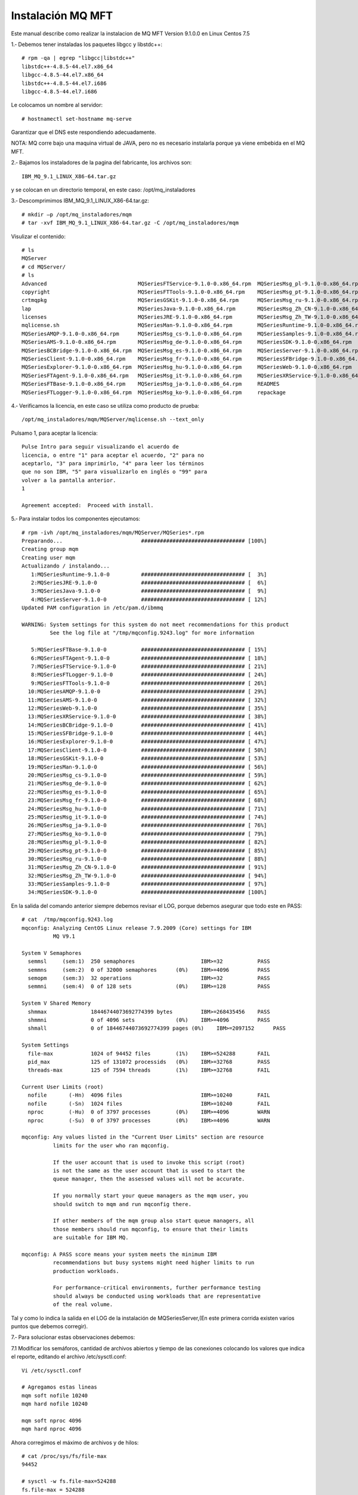 Instalación MQ MFT
===================


Este manual describe como realizar la instalacion de MQ MFT Version 9.1.0.0 en Linux Centos 7.5

1.‐ Debemos tener instaladas los paquetes libgcc y libstdc++::

	# rpm -qa | egrep "libgcc|libstdc++"
	libstdc++-4.8.5-44.el7.x86_64
	libgcc-4.8.5-44.el7.x86_64
	libstdc++-4.8.5-44.el7.i686
	libgcc-4.8.5-44.el7.i686

Le colocamos un nombre al servidor::

	# hostnamectl set-hostname mq-serve

Garantizar que el DNS este respondiendo adecuadamente.

NOTA: MQ corre bajo una maquina virtual de JAVA, pero no es necesario instalarla porque ya viene embebida en el MQ MFT.


2.‐ Bajamos los instaladores de la pagina del fabricante, los archivos son::

	IBM_MQ_9.1_LINUX_X86-64.tar.gz

 
y se colocan en un directorio temporal, en este caso: /opt/mq_instaladores

3.‐ Descomprimimos IBM_MQ_9.1_LINUX_X86-64.tar.gz::

	# mkdir –p /opt/mq_instaladores/mqm
	# tar ‐xvf IBM_MQ_9.1_LINUX_X86-64.tar.gz ‐C /opt/mq_instaladores/mqm

Visulizar el contenido::

	# ls
	MQServer
	# cd MQServer/
	# ls
	Advanced                             MQSeriesFTService-9.1.0-0.x86_64.rpm  MQSeriesMsg_pl-9.1.0-0.x86_64.rpm
	copyright                            MQSeriesFTTools-9.1.0-0.x86_64.rpm    MQSeriesMsg_pt-9.1.0-0.x86_64.rpm
	crtmqpkg                             MQSeriesGSKit-9.1.0-0.x86_64.rpm      MQSeriesMsg_ru-9.1.0-0.x86_64.rpm
	lap                                  MQSeriesJava-9.1.0-0.x86_64.rpm       MQSeriesMsg_Zh_CN-9.1.0-0.x86_64.rpm
	licenses                             MQSeriesJRE-9.1.0-0.x86_64.rpm        MQSeriesMsg_Zh_TW-9.1.0-0.x86_64.rpm
	mqlicense.sh                         MQSeriesMan-9.1.0-0.x86_64.rpm        MQSeriesRuntime-9.1.0-0.x86_64.rpm
	MQSeriesAMQP-9.1.0-0.x86_64.rpm      MQSeriesMsg_cs-9.1.0-0.x86_64.rpm     MQSeriesSamples-9.1.0-0.x86_64.rpm
	MQSeriesAMS-9.1.0-0.x86_64.rpm       MQSeriesMsg_de-9.1.0-0.x86_64.rpm     MQSeriesSDK-9.1.0-0.x86_64.rpm
	MQSeriesBCBridge-9.1.0-0.x86_64.rpm  MQSeriesMsg_es-9.1.0-0.x86_64.rpm     MQSeriesServer-9.1.0-0.x86_64.rpm
	MQSeriesClient-9.1.0-0.x86_64.rpm    MQSeriesMsg_fr-9.1.0-0.x86_64.rpm     MQSeriesSFBridge-9.1.0-0.x86_64.rpm
	MQSeriesExplorer-9.1.0-0.x86_64.rpm  MQSeriesMsg_hu-9.1.0-0.x86_64.rpm     MQSeriesWeb-9.1.0-0.x86_64.rpm
	MQSeriesFTAgent-9.1.0-0.x86_64.rpm   MQSeriesMsg_it-9.1.0-0.x86_64.rpm     MQSeriesXRService-9.1.0-0.x86_64.rpm
	MQSeriesFTBase-9.1.0-0.x86_64.rpm    MQSeriesMsg_ja-9.1.0-0.x86_64.rpm     READMES
	MQSeriesFTLogger-9.1.0-0.x86_64.rpm  MQSeriesMsg_ko-9.1.0-0.x86_64.rpm     repackage



4.‐ Verificamos la licencia, en este caso se utiliza como producto de prueba::

	/opt/mq_instaladores/mqm/MQServer/mqlicense.sh ‐‐text_only

Pulsamo 1, para aceptar la licencia::

	Pulse Intro para seguir visualizando el acuerdo de 
	licencia, o entre "1" para aceptar el acuerdo, "2" para no 
	aceptarlo, "3" para imprimirlo, "4" para leer los términos 
	que no son IBM, "5" para visualizarlo en inglés o "99" para 
	volver a la pantalla anterior.
	1

	Agreement accepted:  Proceed with install.

5.‐ Para instalar todos los componentes ejecutamos::

	# rpm -ivh /opt/mq_instaladores/mqm/MQServer/MQSeries*.rpm
	Preparando...                         ################################# [100%]
	Creating group mqm
	Creating user mqm
	Actualizando / instalando...
	   1:MQSeriesRuntime-9.1.0-0          ################################# [  3%]
	   2:MQSeriesJRE-9.1.0-0              ################################# [  6%]
	   3:MQSeriesJava-9.1.0-0             ################################# [  9%]
	   4:MQSeriesServer-9.1.0-0           ################################# [ 12%]
	Updated PAM configuration in /etc/pam.d/ibmmq

	WARNING: System settings for this system do not meet recommendations for this product 
		 See the log file at "/tmp/mqconfig.9243.log" for more information

	   5:MQSeriesFTBase-9.1.0-0           ################################# [ 15%]
	   6:MQSeriesFTAgent-9.1.0-0          ################################# [ 18%]
	   7:MQSeriesFTService-9.1.0-0        ################################# [ 21%]
	   8:MQSeriesFTLogger-9.1.0-0         ################################# [ 24%]
	   9:MQSeriesFTTools-9.1.0-0          ################################# [ 26%]
	  10:MQSeriesAMQP-9.1.0-0             ################################# [ 29%]
	  11:MQSeriesAMS-9.1.0-0              ################################# [ 32%]
	  12:MQSeriesWeb-9.1.0-0              ################################# [ 35%]
	  13:MQSeriesXRService-9.1.0-0        ################################# [ 38%]
	  14:MQSeriesBCBridge-9.1.0-0         ################################# [ 41%]
	  15:MQSeriesSFBridge-9.1.0-0         ################################# [ 44%]
	  16:MQSeriesExplorer-9.1.0-0         ################################# [ 47%]
	  17:MQSeriesClient-9.1.0-0           ################################# [ 50%]
	  18:MQSeriesGSKit-9.1.0-0            ################################# [ 53%]
	  19:MQSeriesMan-9.1.0-0              ################################# [ 56%]
	  20:MQSeriesMsg_cs-9.1.0-0           ################################# [ 59%]
	  21:MQSeriesMsg_de-9.1.0-0           ################################# [ 62%]
	  22:MQSeriesMsg_es-9.1.0-0           ################################# [ 65%]
	  23:MQSeriesMsg_fr-9.1.0-0           ################################# [ 68%]
	  24:MQSeriesMsg_hu-9.1.0-0           ################################# [ 71%]
	  25:MQSeriesMsg_it-9.1.0-0           ################################# [ 74%]
	  26:MQSeriesMsg_ja-9.1.0-0           ################################# [ 76%]
	  27:MQSeriesMsg_ko-9.1.0-0           ################################# [ 79%]
	  28:MQSeriesMsg_pl-9.1.0-0           ################################# [ 82%]
	  29:MQSeriesMsg_pt-9.1.0-0           ################################# [ 85%]
	  30:MQSeriesMsg_ru-9.1.0-0           ################################# [ 88%]
	  31:MQSeriesMsg_Zh_CN-9.1.0-0        ################################# [ 91%]
	  32:MQSeriesMsg_Zh_TW-9.1.0-0        ################################# [ 94%]
	  33:MQSeriesSamples-9.1.0-0          ################################# [ 97%]
	  34:MQSeriesSDK-9.1.0-0              ################################# [100%]


En la salida del comando anterior siempre debemos revisar el LOG, porque debemos asegurar que todo este en PASS::

	# cat  /tmp/mqconfig.9243.log
	mqconfig: Analyzing CentOS Linux release 7.9.2009 (Core) settings for IBM
		  MQ V9.1

	System V Semaphores
	  semmsl     (sem:1)  250 semaphores                     IBM>=32           PASS
	  semmns     (sem:2)  0 of 32000 semaphores      (0%)    IBM>=4096         PASS
	  semopm     (sem:3)  32 operations                      IBM>=32           PASS
	  semmni     (sem:4)  0 of 128 sets              (0%)    IBM>=128          PASS

	System V Shared Memory
	  shmmax              18446744073692774399 bytes         IBM>=268435456    PASS
	  shmmni              0 of 4096 sets             (0%)    IBM>=4096         PASS
	  shmall              0 of 18446744073692774399 pages (0%)    IBM>=2097152      PASS

	System Settings
	  file-max            1024 of 94452 files        (1%)    IBM>=524288       FAIL
	  pid_max             125 of 131072 processids   (0%)    IBM>=32768        PASS
	  threads-max         125 of 7594 threads        (1%)    IBM>=32768        FAIL

	Current User Limits (root)
	  nofile       (-Hn)  4096 files                         IBM>=10240        FAIL
	  nofile       (-Sn)  1024 files                         IBM>=10240        FAIL
	  nproc        (-Hu)  0 of 3797 processes        (0%)    IBM>=4096         WARN
	  nproc        (-Su)  0 of 3797 processes        (0%)    IBM>=4096         WARN

	mqconfig: Any values listed in the "Current User Limits" section are resource
		  limits for the user who ran mqconfig.
		  
		  If the user account that is used to invoke this script (root)
		  is not the same as the user account that is used to start the
		  queue manager, then the assessed values will not be accurate.
		  
		  If you normally start your queue managers as the mqm user, you
		  should switch to mqm and run mqconfig there.
		  
		  If other members of the mqm group also start queue managers, all
		  those members should run mqconfig, to ensure that their limits
		  are suitable for IBM MQ.

	mqconfig: A PASS score means your system meets the minimum IBM
		  recommendations but busy systems might need higher limits to run
		  production workloads.
		  
		  For performance-critical environments, further performance testing
		  should always be conducted using workloads that are representative
		  of the real volume.


Tal y como lo indica la salida en el LOG de la instalación de MQSeriesServer,(En este primera corrida existen varios puntos que debemos
corregir).


7.‐ Para solucionar estas observaciones debemos:

7.1 Modificar los semáforos, cantidad de archivos abiertos y tiempo de las conexiones colocando los valores
que indica el reporte, editando el archivo /etc/sysctl.conf::

	Vi /etc/sysctl.conf

	# Agregamos estas lineas
	mqm soft nofile 10240
	mqm hard nofile 10240

	mqm soft nproc 4096
	mqm hard nproc 4096

Ahora corregimos el máximo de archivos y de hilos::

	# cat /proc/sys/fs/file-max
	94452

	# sysctl -w fs.file-max=524288
	fs.file-max = 524288

	# cat /proc/sys/kernel/threads-max
	7594
	# sysctl -w kernel.threads-max=32768
	kernel.threads-max = 32768


7.3 Ejecutar el comando su mqm -c "/opt/mqm/bin/mqconfig" no debería salir ningún FAIL ni
WARNING::


	# su mqm -c "/opt/mqm/bin/mqconfig" 
	mqconfig: Analyzing CentOS Linux release 7.9.2009 (Core) settings for IBM
		  MQ V9.1

	System V Semaphores
	  semmsl     (sem:1)  250 semaphores                     IBM>=32           PASS
	  semmns     (sem:2)  0 of 32000 semaphores      (0%)    IBM>=4096         PASS
	  semopm     (sem:3)  32 operations                      IBM>=32           PASS
	  semmni     (sem:4)  0 of 128 sets              (0%)    IBM>=128          PASS

	System V Shared Memory
	  shmmax              18446744073692774399 bytes         IBM>=268435456    PASS
	  shmmni              0 of 4096 sets             (0%)    IBM>=4096         PASS
	  shmall              0 of 18446744073692774399 pages (0%)    IBM>=2097152      PASS

	System Settings
	  file-max            960 of 524288 files        (0%)    IBM>=524288       PASS
	  pid_max             123 of 131072 processids   (0%)    IBM>=32768        PASS
	  threads-max         123 of 32768 threads       (0%)    IBM>=32768        PASS

	Current User Limits (mqm)
	  nofile       (-Hn)  10240 files                        IBM>=10240        PASS
	  nofile       (-Sn)  10240 files                        IBM>=10240        PASS
	  nproc        (-Hu)  9 of 4096 processes        (0%)    IBM>=4096         PASS
	  nproc        (-Su)  9 of 4096 processes        (0%)    IBM>=4096         PASS

	mqconfig: Any values listed in the "Current User Limits" section are resource
		  limits for the user who ran mqconfig.
		  
		  If the user account that is used to invoke this script (mqm)
		  is not the same as the user account that is used to start the
		  queue manager, then the assessed values will not be accurate.
		  
		  If you normally start your queue managers as the mqm user, you
		  should switch to mqm and run mqconfig there.
		  
		  If other members of the mqm group also start queue managers, all
		  those members should run mqconfig, to ensure that their limits
		  are suitable for IBM MQ.

	mqconfig: A PASS score means your system meets the minimum IBM
		  recommendations but busy systems might need higher limits to run
		  production workloads.
		  
		  For performance-critical environments, further performance testing
		  should always be conducted using workloads that are representative
		  of the real volume.


8.‐ Debemos indicar que esta instalación es la instalación primaria, lo hacemos ejecutando el comando::

	# /opt/mqm/bin/setmqinst -i -p /opt/mqm/
	143 de 143 tareas se han completado con éxito.
	'Installation1' (/opt/mqm) establecido como la instalación primaria.

9.‐ Definimos en la variable PATH la ruta de los binarios de MQ en el archivo /etc/bashrc::

	# vi /etc/bashrc
	export PATH=$PATH:/opt/mqm/bin

Verificando la correcta instalación (Ejecutar este paso es opcional, al finalizar podemos eliminar los QManagers creados)
++++++++++++++++++++++++++++++++++++++++++++++++++++++++++++++++++++++++++++++++++++++++++++++++++++++++++++++++++++++++

1.‐ Local (Ambos Qmanager en el mismo Equipo)

1.1.‐ Nos cambiamos al usuario mqm y nos ubicamos al directorio MQ_INSTALLATION_PATH/bin (El instalador crea el usuario)::

	# su – mqm
	# cd /opt/mqm/bin

Nos aseguramos de crear el .profile si no existe dentro del home del usuario mqm::

	$ cp /etc/bashrc .profile
	$ source .profile

1.2.‐ Ejecutamos los comandos, para setear las variables de ambientes de mq y con el segundo comando vemos los
datos de las variables::


	$ source ./setmqenv -s

	-bash-4.2$ dspmq
	dspmq      dspmqcsv   dspmqinf   dspmqras   dspmqspl   dspmqtrn   dspmqweb   
	dspmqaut   dspmqfls   dspmqinst  dspmqrte   dspmqtrc   dspmqver   
	-bash-4.2$ dspmqver 
	Name:        IBM MQ
	Version:     9.1.0.0
	Level:       p910-L180705
	BuildType:   IKAP - (Production)
	Platform:    IBM MQ for Linux (x86-64 platform)
	Mode:        64-bit
	O/S:         Linux 3.10.0-1160.31.1.el7.x86_64
	InstName:    Installation1
	InstDesc:    
	Primary:     Yes
	InstPath:    /opt/mqm
	DataPath:    /var/mqm
	MaxCmdLevel: 910
	LicenseType: Production

1.3.‐ Creamos un Q Manager llamado QMA::

	$ crtmqm QMA
	IBM MQ queue manager created.
	Directory '/var/mqm/qmgrs/QMA' created.
	The queue manager is associated with installation 'Installation1'.
	Creating or replacing default objects for queue manager 'QMA'.
	Default objects statistics : 84 created. 0 replaced. 0 failed.
	Completing setup.
	Setup completed.

1.4.‐ Iniciamos el QMananger::

	$ strmqm QMA
	IBM MQ queue manager 'QMA' starting.
	The queue manager is associated with installation 'Installation1'.
	5 log records accessed on queue manager 'QMA' during the log replay phase.
	Log replay for queue manager 'QMA' complete.
	Transaction manager state recovered for queue manager 'QMA'.
	IBM MQ queue manager 'QMA' started using V9.1.0.0.

1.5.‐ Iniciamos la consola de comando de MQ para trabajar con el QManager recién creado, IMPORTANTE dentro de ella es que se va escribir otros comandos::

	$ runmqsc QMA
	5724-H72 (C) Copyright IBM Corp. 1994, 2018.
	Starting MQSC for queue manager QMA.

1.6.‐ Creamos una cola local de pruebas llamada QUEUE1 (Esto es dentro del CLI que dejo abierto el comando anterior, Escribimos esto:

DEFINE QLOCAL (QUEUE1)::

	DEFINE QLOCAL (QUEUE1)
	     1 : DEFINE QLOCAL (QUEUE1)
	AMQ8006I: IBM MQ queue created.

Luego escribimos end::

	end
	     2 : end
	One MQSC command read.
	No commands have a syntax error.
	All valid MQSC commands were processed.


1.7.‐ Ejecutamos el comando amqsput para colocar un mensaje de prueba en la cola anteriormente creada, este comando se encuentra en la ruta MQ_INSTALLATION_PATH/samp/bin. Coloca algún texto para el contenido del mensaje. Un enter con línea vacía indica el fin del mensaje::

	$ cd /opt/mqm/samp/bin/

	$ ./amqsput QUEUE1 QMA
	Sample AMQSPUT0 start
	target queue is QUEUE1
	Hola Mundo.

	Sample AMQSPUT0 end

1.8.‐ Ejecutamos el comando amqsget para retirar el mensaje que colocamos en la cola anteriormente::


	$ ./amqsput QUEUE1 QMA
	Sample AMQSPUT0 start
	target queue is QUEUE1
	Hola Mundo.

	Sample AMQSPUT0 end
	-bash-4.2$ ./amqsget QUEUE1 QMA
	Sample AMQSGET0 start
	message <Hola Mundo.>

	no more messages
	Sample AMQSGET0 end

2.‐ Remoto (Qmanagers en servidores Diferentes)
Para probar de forma remota necesitamos dos equipos uno que sea el Sender y otro el Receiver, en nuestro caso 

mq‐fte01 será el sender y mq‐fte‐02 será el reciver.


2.1.‐ En el receiver::

	$ crtmqm QMB
	IBM MQ queue manager created.
	Directory '/var/mqm/qmgrs/QMB' created.
	The queue manager is associated with installation 'Installation1'.
	Creating or replacing default objects for queue manager 'QMB'.
	Default objects statistics : 84 created. 0 replaced. 0 failed.
	Completing setup.
	Setup completed.


	$ strmqm QMB
	IBM MQ queue manager 'QMB' starting.
	The queue manager is associated with installation 'Installation1'.
	5 log records accessed on queue manager 'QMB' during the log replay phase.
	Log replay for queue manager 'QMB' complete.
	Transaction manager state recovered for queue manager 'QMB'.
	IBM MQ queue manager 'QMB' started using V9.1.0.0.

Ejecutar el runmqsc QMB y ir ejecutando el siguiente CLI::

	DEFINE QLOCAL (RECEIVER.Q)
	DEFINE LISTENER (LISTENER1) TRPTYPE (TCP) CONTROL (QMGR) PORT (1414)
	START LISTENER (LISTENER1)
	DEFINE CHANNEL (QMA.QMB) CHLTYPE (RCVR) TRPTYPE (TCP)
	end


	$ runmqsc QMB
	5724-H72 (C) Copyright IBM Corp. 1994, 2018.
	Starting MQSC for queue manager QMB.


	DEFINE QLOCAL (RECEIVER.Q)
	     1 : DEFINE QLOCAL (RECEIVER.Q)
	AMQ8006I: IBM MQ queue created.
	DEFINE LISTENER (LISTENER1) TRPTYPE (TCP) CONTROL (QMGR) PORT (1414)
	     2 : DEFINE LISTENER (LISTENER1) TRPTYPE (TCP) CONTROL (QMGR) PORT (1414)
	AMQ8626I: IBM MQ listener created.
	START LISTENER (LISTENER1)
	     3 : START LISTENER (LISTENER1)
	AMQ8021I: Request to start IBM MQ listener accepted.
	DEFINE CHANNEL (QMA.QMB) CHLTYPE (RCVR) TRPTYPE (TCP)
	     4 : DEFINE CHANNEL (QMA.QMB) CHLTYPE (RCVR) TRPTYPE (TCP)
	AMQ8014I: IBM MQ channel created.
	end
	     5 : end
	4 MQSC commands read.
	No commands have a syntax error.
	All valid MQSC commands were processed.

Ejecutar un netstat -natp | grep -i listen y veremos el puerto 1414 en escucha ::

	# netstat -natp | grep -i listen
	tcp        0      0 0.0.0.0:22              0.0.0.0:*               LISTEN      875/sshd            
	tcp        0      0 127.0.0.1:25            0.0.0.0:*               LISTEN      970/master          
	tcp6       0      0 :::1414                 :::*                    LISTEN      14088/runmqlsr      
	tcp6       0      0 :::22                   :::*                    LISTEN      875/sshd            
	tcp6       0      0 ::1:25                  :::*                    LISTEN      970/master  


2.2.‐ En el Sender, como estos comando ya los ejecutamos en las primeras pruebas 

$ crtmqm QMA # Nos dirá AMQ8110E: IBM MQ queue manager already exists.

$ strmqm QMA # Nos IBM MQ queue manager running::

	$ crtmqm QMA 
	AMQ8110E: IBM MQ queue manager already exists.
	
	$ strmqm QMA 
	IBM MQ queue manager running.


	DEFINE QREMOTE (LOCAL.DEF.OF.REMOTE.QUEUE) RNAME (RECEIVER.Q) RQMNAME ('QMB') XMITQ (QMB)

	DEFINE CHANNEL (QMA.QMB) CHLTYPE (SDR) CONNAME ('192.168.1.110(1414)') XMITQ (QMB) TRPTYPE (TCP)

En el comando strmqm QMA, ejecutar los siguientes CLI::

	DEFINE QLOCAL (QMB) USAGE (XMITQ)
	DEFINE QREMOTE (LOCAL.DEF.OF.REMOTE.QUEUE) RNAME (RECEIVER.Q) RQMNAME ('QMB') XMITQ (QMB)

	DEFINE CHANNEL (QMA.QMB) CHLTYPE (SDR) CONNAME ('192.168.1.110(1414)') XMITQ (QMB) TRPTYPE (TCP)
	START CHANNEL(QMA.QMB)
	end

Esta es la ejecución del comando anterior y sus salidas::

	$ strmqm QMA 
	IBM MQ queue manager running.
	-bash-4.2$ runmqsc QMA
	5724-H72 (C) Copyright IBM Corp. 1994, 2018.
	Starting MQSC for queue manager QMA.


	DEFINE QLOCAL (QMB) USAGE (XMITQ)
	     1 : DEFINE QLOCAL (QMB) USAGE (XMITQ)
	AMQ8006I: IBM MQ queue created.
		        
	DEFINE QREMOTE (LOCAL.DEF.OF.REMOTE.QUEUE) RNAME (RECEIVER.Q) RQMNAME (QMB') XMITQ (QMB)
	     3 : DEFINE QREMOTE (LOCAL.DEF.OF.REMOTE.QUEUE) RNAME (RECEIVER.Q) RQMNAME (QMB') XMITQ (QMB)
	AMQ8405I: Syntax error detected at or near end of command segment below:-
	DEFINE QREMOTE (LOCAL.DEF.OF.REMOTE.QUEUE) RNAME (RECEIVER.Q) RQMNAME (QMB'

		       
	DEFINE QREMOTE (LOCAL.DEF.OF.REMOTE.QUEUE) RNAME (RECEIVER.Q) RQMNAME ('QMB') XMITQ (QMB)
	     4 : DEFINE QREMOTE (LOCAL.DEF.OF.REMOTE.QUEUE) RNAME (RECEIVER.Q) RQMNAME ('QMB') XMITQ (QMB)
	AMQ8006I: IBM MQ queue created.
	DEFINE CHANNEL (QMA.QMB) CHLTYPE (SDR) CONNAME ('192.168.1.110(1414)') XMITQ (QMB) TRPTYPE (TCP)
	     5 : DEFINE # hostnamectl set-hostname mq-serverCHANNEL (QMA.QMB) CHLTYPE (SDR) CONNAME ('192.168.1.110(1414)') XMITQ (QMB) TRPTYPE (TCP)
	AMQ8014I: IBM MQ channel created.
	START CHANNEL(QMA.QMB)
	     6 : START CHANNEL(QMA.QMB)
	AMQ8018I: Start IBM MQ channel accepted.
	end
	     7 : end
	6 MQSC commands read.
	All valid MQSC commands were processed.


2.3.‐ Colocamos un mensaje en la cola del sender para probar, un enter para salir del CLI::

	$ ./amqsput LOCAL.DEF.OF.REMOTE.QUEUE QMA
	Sample AMQSPUT0 start
	target queue is LOCAL.DEF.OF.REMOTE.QUEUE
	Esta es la prueba

	Sample AMQSPUT0 end

2.4.‐ En el receiver leemos los mensajes, un enter para salir del CLI::

	$ ./amqsget RECEIVER.Q QMB
	Sample AMQSGET0 start
	message <Esta es la prueba>


	no more messages
	Sample AMQSGET0 end

Creación de Usuario para conexión de Agentes.
++++++++++++++++++++++++++++++++++++++++++++


Con la finalidad de que la conexión de los agentes sea transparente, se debe crear un usuario para que la autenticación se realice de forma local y no con el usuario donde se esta ejecutando el agente de transferencia de archivos, para este caso el usuario es usrmq. 

NOTA: Websphere MQ al momento de realizar la búsqueda del usuario los hace en Mayúscula, por ende debemos crear el mismo usuario tanto en mayúsculas como en minúscula.::

	# adduser -c "Usuario para la conexión de agentes FTE" usrmq
	# usermod -G mqm usrmq


	# adduser -c "Usuario para la conexión de agentes FTE" USRMQ
	# usermod -G mqm USRMQ


Creación y Configuración de Coordinator, Commander, Agente del AS400 y Agentes clientes en el servidor MQ.
+++++++++++++++++++++++++++++++++++++++++++++++++++++++++++++++++++++++++++++++++++++++++++++++++++++++++

Para la creación de las colas necesarias para el funcionamiento de MQ FTE debemos realizar lo siguiente:

1.‐ Crear el archivo /etc/src‐mqm.sh con el siguiente contenido. (Este es el contenido puede cambiar según sea el Ambiente, DEV, QA y PROD)::

	# vi /etc/src‐mqm.sh

	#!/bin/bash

	export COORDINATOR="CRC01CRD"
	export COORDINATOR_PORT="1414"
	export COMMANDER="CRC01CMM"
	export COMMANDER_PORT="1416"
	export SRVFS_CLIENT="SRVFSAGN"
	export SRVFS_CLIENT_PORT="1418"


2.‐ Agregar las siguientes líneas en el archivo /etc/bashrc para que las variables estén disponibles para cualquier usuario::

	# vi /etc/bashrc 
	source /etc/src‐mqm.sh

3.‐ Modifica la variable PATH para poder ejecutar los comandos de MQ desde cualquier punto. Esto lo hacemos agregando la siguiente línea en el archivo /etc/bashrc::

	# vi /etc/bashrc
	export PATH=$PATH:/opt/mqm/bin

4.‐ Descomprimir el archivo bin-MQ.tar en la ruta /usr/local/bin. Estos scripts los deben adecuar según sea el Ambiente DEV, QA, PROD::

	# tar -xvf bin-MQ.tar -C /

	agent_def.sh             checkLoggerStatus.sh       delete-monitors.sh            ListaQM.txt
	agents.lst               checkQmanagerStatus.sh     delete-qmanager-agent.sh      memoria.proceso.sh
	checkAgentStatus.sh      create-basic-relations.sh  display-channel.sh            mq-status.crontab
	checkAgentStatus.sh.old  create-commander.sh        display-channel-status.sh     mq-status.crontab2
	check_channel_status.sh  create-coordinator.sh      display-qmanager.sh           start-channel.sh
	checkChannelStatus.sh    create-logger.sh           free_size.sh                  start-qmanager.sh
	check_dspmq.sh           create-Qmanager.sh         generate-XML-supervisores.sh  stop-qmanager.sh
	checkEnvioArchivos.sh    create-srvfs-agent.sh      Limpiar_Cache.sh              supervisores_detenidos.sh
	checkEnviosBCVIN1.sh     create-template.sh         limpiar_file_cache.sh         tools
	checkEnviosBCVIN.sh      create-transfer.sh         limpieza_logs_FFDC.sh         TranferFiles
	checkEnviosBCVOUT.sh     daemon-watch.sh            ListaQM_2.txt


IMPORTANTE editar los scripts y configurar la variable HOST según corresponda.

Nos aseguramos que tengamos todos los env necesarios::

	$ source .profile
	
	$ env
	COMMANDER_PORT=1416
	XDG_SESSION_ID=2
	HOSTNAME=mq-server
	SRVFS_CLIENT=SRVFSAGN
	SHELL=/bin/bash
	TERM=xterm-256color
	HISTSIZE=1000
	SRVFS_CLIENT_PORT=1418
	USER=mqm
	LCOMMANDER=CRC01CMM
	COORDINATOR=CRC01CRD
	MAIL=/var/spool/mail/mqm
	PATH=/usr/local/bin:/bin:/usr/bin:/usr/local/sbin:/usr/sbin:/opt/mqm/bin
	PWD=/var/mqm
	LANG=en_US.UTF-8
	HISTCONTROL=ignoredups
	SHLVL=1
	HOME=/var/mqm
	LOGNAME=mqm
	COORDINATOR_PORT=1414
	LESSOPEN=||/usr/bin/lesspipe.sh %s
	_=/bin/env

Nos vamos a la ruta en donde están los scripts::

	$ cd /usr/local/bin/


5.‐ Para Crear el Coordinator ejecutar el script: create‐coordinator.sh::

	$ ./create-coordinator.sh 
	IBM MQ queue manager created.
	Directory '/var/mqm/qmgrs/CRC01CRD' created.
	The queue manager is associated with installation 'Installation1'.
	Creating or replacing default objects for queue manager 'CRC01CRD'.
	Default objects statistics : 84 created. 0 replaced. 0 failed.
	Completing setup.
	Setup completed.
	IBM MQ queue manager 'CRC01CRD' starting.
	The queue manager is associated with installation 'Installation1'.
	5 log records accessed on queue manager 'CRC01CRD' during the log replay phase.
	Log replay for queue manager 'CRC01CRD' complete.
	Transaction manager state recovered for queue manager 'CRC01CRD'.
	IBM MQ queue manager 'CRC01CRD' started using V9.1.0.0.
	5724-H72 (C) Copyright IBM Corp. 1994, 2018.
	Starting MQSC for queue manager CRC01CRD.


	     1 : 		DEFINE LISTENER (CRC01CRD.LST) TRPTYPE (TCP) CONTROL (QMGR) PORT (1414)
	AMQ8626I: IBM MQ listener created.
	     2 : 		START LISTENER (CRC01CRD.LST)
	AMQ8021I: Request to start IBM MQ listener accepted.
	     3 : 		DEFINE CHANNEL (SYSTEM.ADMIN.SVRCONN) CHLTYPE (SVRCONN)
	AMQ8014I: IBM MQ channel created.
	     4 : 		START CHANNEL (SYSTEM.ADMIN.SVRCONN)
	AMQ8018I: Start IBM MQ channel accepted.
	     5 : 		DEFINE QLOCAL (CRC01CRD.DQ) USAGE (NORMAL)
	AMQ8006I: IBM MQ queue created.
	     6 : 		ALTER QMGR DEADQ(CRC01CRD.DQ)
	AMQ8005I: IBM MQ queue manager changed.
	     7 : 		ALTER QMGR  CHLAUTH(DISABLED)
	AMQ8005I: IBM MQ queue manager changed.
	     8 :                 SET CHLAUTH(*)  TYPE(BLOCKUSER) USERLIST(*MQADMIN) ACTION(REMOVE)
	AMQ8877I: IBM MQ channel authentication record set.
	     9 : 		SET CHLAUTH(SYSTEM.*) TYPE(ADDRESSMAP) ADDRESS(*) USERSRC(CHANNEL) ACTION(REPLACE)
	AMQ8877I: IBM MQ channel authentication record set.
	    10 :                 SET CHLAUTH(*)  TYPE(ADDRESSMAP) ADDRESS(*)  USERSRC(CHANNEL) ACTION(ADD)
	AMQ8877I: IBM MQ channel authentication record set.
	    11 : 		ALTER AUTHINFO('SYSTEM.DEFAULT.AUTHINFO.IDPWOS') AUTHTYPE(IDPWOS) CHCKCLNT(NONE)
	AMQ8567I: IBM MQ authentication information changed.
	    12 : 		ALTER CHANNEL(SYSTEM.ADMIN.SVRCONN) CHLTYPE(SVRCONN) MCAUSER('usrmq')
	AMQ8016I: IBM MQ channel changed.
	    13 : 		ALTER CHANNEL(SYSTEM.DEF.SVRCONN) CHLTYPE(SVRCONN) MCAUSER('usrmq')
	AMQ8016I: IBM MQ channel changed.
	    14 : 		REFRESH SECURITY TYPE(CONNAUTH)
	AMQ8560I: IBM MQ security cache refreshed.
	14 MQSC commands read.
	No commands have a syntax error.
	All valid MQSC commands were processed.
	Ejejcutamos el comando para definirlo como Coordinator.
	5724-H72 Copyright IBM Corp.  2008, 2018.  ALL RIGHTS RESERVED
	BFGCM0242I: Direct the following MQSC definitions for your coordination queue manager 'CRC01CRD' to an MQSC session if you have not already done so.

	DEFINE TOPIC('SYSTEM.FTE') TOPICSTR('SYSTEM.FTE') REPLACE
	ALTER TOPIC('SYSTEM.FTE') NPMSGDLV(ALLAVAIL) PMSGDLV(ALLAVAIL)
	DEFINE QLOCAL(SYSTEM.FTE) LIKE(SYSTEM.BROKER.DEFAULT.STREAM) REPLACE
	ALTER QLOCAL(SYSTEM.FTE) DESCR('Stream for MQMFT Pub/Sub interface')
	* Altering namelist: SYSTEM.QPUBSUB.QUEUE.NAMELIST
	* Value prior to alteration:
	DISPLAY NAMELIST(SYSTEM.QPUBSUB.QUEUE.NAMELIST)
	ALTER NAMELIST(SYSTEM.QPUBSUB.QUEUE.NAMELIST) +
	 NAMES(SYSTEM.BROKER.DEFAULT.STREAM+
	 ,SYSTEM.BROKER.ADMIN.STREAM,SYSTEM.FTE)
	* Altering PSMODE.  Value prior to alteration:
	DISPLAY QMGR PSMODE
	ALTER QMGR PSMODE(ENABLED)


	BFGCM0243I: A file has been created that contains the MQSC definitions for your coordination queue manager. The file can be found here: '/var/mqm/mqft/config/CRC01CRD/CRC01CRD.mqsc'.
	Executind Commands in CRC01CRD.mqsc to create Coordinator 
	5724-H72 (C) Copyright IBM Corp. 1994, 2018.
	Starting MQSC for queue manager CRC01CRD.


     1 : DEFINE TOPIC('SYSTEM.FTE') TOPICSTR('SYSTEM.FTE') REPLACE
	AMQ8690I: IBM MQ topic created.
	     2 : ALTER TOPIC('SYSTEM.FTE') NPMSGDLV(ALLAVAIL) PMSGDLV(ALLAVAIL)
	AMQ8691I: IBM MQ topic changed.
	     3 : DEFINE QLOCAL(SYSTEM.FTE) LIKE(SYSTEM.BROKER.DEFAULT.STREAM) REPLACE
	AMQ8006I: IBM MQ queue created.
	     4 : ALTER QLOCAL(SYSTEM.FTE) DESCR('Stream for MQMFT Pub/Sub interface')
	AMQ8008I: IBM MQ queue changed.
	       : * Altering namelist: SYSTEM.QPUBSUB.QUEUE.NAMELIST
	       : * Value prior to alteration:
	     5 : DISPLAY NAMELIST(SYSTEM.QPUBSUB.QUEUE.NAMELIST)
	AMQ8550I: Display namelist details.
	   NAMELIST(SYSTEM.QPUBSUB.QUEUE.NAMELIST)
	   NAMCOUNT(2)                          
	   NAMES(SYSTEM.BROKER.DEFAULT.STREAM   
		,SYSTEM.BROKER.ADMIN.STREAM)    
	   DESCR(A list of queues for the queued Pub/Sub interface to monitor)
	   ALTDATE(2022-09-06)                     ALTTIME(17.07.08)
	     6 : ALTER NAMELIST(SYSTEM.QPUBSUB.QUEUE.NAMELIST) +
	       :  NAMES(SYSTEM.BROKER.DEFAULT.STREAM+
	       :  ,SYSTEM.BROKER.ADMIN.STREAM,SYSTEM.FTE)
	AMQ8551I: IBM MQ namelist changed.
	       : * Altering PSMODE.  Value prior to alteration:
	     7 : DISPLAY QMGR PSMODE
	AMQ8408I: Display Queue Manager details.
	   QMNAME(CRC01CRD)                        PSMODE(ENABLED)
	     8 : ALTER QMGR PSMODE(ENABLED)
	AMQ8005I: IBM MQ queue manager changed.
	8 MQSC commands read.
	No commands have a syntax error.
	All valid MQSC commands were processed.


6.‐ Para Crear el Commander ejecutar el script: create‐commander.sh::

	$ ./create-commander.sh 
	IBM MQ queue manager created.
	Directory '/var/mqm/qmgrs/CRC01CMM' created.
	The queue manager is associated with installation 'Installation1'.
	Creating or replacing default objects for queue manager 'CRC01CMM'.
	Default objects statistics : 84 created. 0 replaced. 0 failed.
	Completing setup.
	Setup completed.
	IBM MQ queue manager 'CRC01CMM' starting.
	The queue manager is associated with installation 'Installation1'.
	5 log records accessed on queue manager 'CRC01CMM' during the log replay phase.
	Log replay for queue manager 'CRC01CMM' complete.
	Transaction manager state recovered for queue manager 'CRC01CMM'.
	IBM MQ queue manager 'CRC01CMM' started using V9.1.0.0.
	5724-H72 (C) Copyright IBM Corp. 1994, 2018.
	Starting MQSC for queue manager CRC01CMM.


	     1 : 		DEFINE LISTENER (CRC01CMM.LST) TRPTYPE (TCP) CONTROL (QMGR) PORT (1416)
	AMQ8626I: IBM MQ listener created.
	     2 : 		START LISTENER (CRC01CMM.LST)
	AMQ8021I: Request to start IBM MQ listener accepted.
	     3 : 		DEFINE CHANNEL (SYSTEM.ADMIN.SVRCONN) CHLTYPE (SVRCONN)
	AMQ8014I: IBM MQ channel created.
	     4 : 		START CHANNEL (SYSTEM.ADMIN.SVRCONN)
	AMQ8018I: Start IBM MQ channel accepted.
	     5 : 		DEFINE QLOCAL (CRC01CMM.DQ) USAGE (NORMAL)
	AMQ8006I: IBM MQ queue created.
	     6 : 		ALTER QMGR DEADQ(CRC01CMM.DQ)
	AMQ8005I: IBM MQ queue manager changed.
	     7 : 		ALTER QMGR  CHLAUTH(DISABLED)
	AMQ8005I: IBM MQ queue manager changed.
	     8 :                 SET CHLAUTH(*)  TYPE(BLOCKUSER) USERLIST(*MQADMIN) ACTION(REMOVE)
	AMQ8877I: IBM MQ channel authentication record set.
	     9 :                 SET CHLAUTH(*)  TYPE(ADDRESSMAP) ADDRESS(*)  USERSRC(CHANNEL) ACTION(ADD)
	AMQ8877I: IBM MQ channel authentication record set.
	    10 : 		SET CHLAUTH(SYSTEM.*) TYPE(ADDRESSMAP) ADDRESS(*) USERSRC(CHANNEL) ACTION(REPLACE)
	AMQ8877I: IBM MQ channel authentication record set.
	    11 :                 ALTER AUTHINFO('SYSTEM.DEFAULT.AUTHINFO.IDPWOS') AUTHTYPE(IDPWOS) CHCKCLNT(NONE)
	AMQ8567I: IBM MQ authentication information changed.
	    12 : 		ALTER CHANNEL(SYSTEM.ADMIN.SVRCONN) CHLTYPE(SVRCONN) MCAUSER('usrmq')
	AMQ8016I: IBM MQ channel changed.
	    13 : 		ALTER CHANNEL(SYSTEM.DEF.SVRCONN) CHLTYPE(SVRCONN) MCAUSER('usrmq')
	AMQ8016I: IBM MQ channel changed.
	    14 :                 REFRESH SECURITY TYPE(CONNAUTH)
	AMQ8560I: IBM MQ security cache refreshed.
	14 MQSC commands read.
	No commands have a syntax error.
	All valid MQSC commands were processed.
	######################################################################
	Ejecutando Comando para crear el Commander
	5724-H72 Copyright IBM Corp.  2008, 2018.  ALL RIGHTS RESERVED
	BFGCL0245I: The file '/var/mqm/mqft/config/CRC01CRD/command.properties' has been created successfully.


7.‐ Para Crear el agente del AS400 ejecutar el script: create-srvfs-agent.sh::

	$ ./create-srvfs-agent.sh 
	IBM MQ queue manager created.
	Directory '/var/mqm/qmgrs/SRVFSAGN' created.
	The queue manager is associated with installation 'Installation1'.
	Creating or replacing default objects for queue manager 'SRVFSAGN'.
	Default objects statistics : 84 created. 0 replaced. 0 failed.
	Completing setup.
	Setup completed.
	IBM MQ queue manager 'SRVFSAGN' starting.
	The queue manager is associated with installation 'Installation1'.
	5 log records accessed on queue manager 'SRVFSAGN' during the log replay phase.
	Log replay for queue manager 'SRVFSAGN' complete.
	Transaction manager state recovered for queue manager 'SRVFSAGN'.
	IBM MQ queue manager 'SRVFSAGN' started using V9.1.0.0.
	5724-H72 (C) Copyright IBM Corp. 1994, 2018.
	Starting MQSC for queue manager SRVFSAGN.


	     1 : 		DEFINE LISTENER (SRVFSAGN.LST) TRPTYPE (TCP) CONTROL (QMGR) PORT (1418)
	AMQ8626I: IBM MQ listener created.
	     2 : 		START LISTENER (SRVFSAGN.LST)
	AMQ8021I: Request to start IBM MQ listener accepted.
	     3 : 		DEFINE CHANNEL (SYSTEM.ADMIN.SVRCONN) CHLTYPE (SVRCONN)
	AMQ8014I: IBM MQ channel created.
	     4 : 		START CHANNEL (SYSTEM.ADMIN.SVRCONN)
	AMQ8018I: Start IBM MQ channel accepted.
	     5 : 		DEFINE QLOCAL (SRVFSAGN.DQ) USAGE (NORMAL)
	AMQ8006I: IBM MQ queue created.
	     6 : 		ALTER QMGR DEADQ(SRVFSAGN.DQ)
	AMQ8005I: IBM MQ queue manager changed.
	     7 : 		ALTER QMGR  CHLAUTH(DISABLED)
	AMQ8005I: IBM MQ queue manager changed.
	     8 : 		SET CHLAUTH(*)  TYPE(BLOCKUSER) USERLIST(*MQADMIN) ACTION(REMOVE)
	AMQ8877I: IBM MQ channel authentication record set.
	     9 : 		SET CHLAUTH(SYSTEM.*) TYPE(ADDRESSMAP) ADDRESS(*) USERSRC(CHANNEL) ACTION(REPLACE)
	AMQ8877I: IBM MQ channel authentication record set.
	    10 : 		SET CHLAUTH(*)  TYPE(ADDRESSMAP) ADDRESS(*)  USERSRC(CHANNEL) ACTION(ADD)
	AMQ8877I: IBM MQ channel authentication record set.
	    11 :                 ALTER AUTHINFO('SYSTEM.DEFAULT.AUTHINFO.IDPWOS') AUTHTYPE(IDPWOS) CHCKCLNT(NONE)
	AMQ8567I: IBM MQ authentication information changed.
	    12 : 		ALTER CHANNEL(SYSTEM.ADMIN.SVRCONN) CHLTYPE(SVRCONN) MCAUSER('usrmq')
	AMQ8016I: IBM MQ channel changed.
	    13 : 		ALTER CHANNEL(SYSTEM.DEF.SVRCONN) CHLTYPE(SVRCONN) MCAUSER('usrmq')
	AMQ8016I: IBM MQ channel changed.
	    14 :                 REFRESH SECURITY TYPE(CONNAUTH)
	AMQ8560I: IBM MQ security cache refreshed.
	       : 		
	14 MQSC commands read.
	No commands have a syntax error.
	All valid MQSC commands were processed.
	Creando QLOCAL: SYSTEM.FTE.COMMAND.SRVFSAGN.AG
	5724-H72 (C) Copyright IBM Corp. 1994, 2018.
	Starting MQSC for queue manager SRVFSAGN.


	     1 : DEFINE QLOCAL(SYSTEM.FTE.COMMAND.SRVFSAGN.AG) DEFPRTY(0) DEFSOPT(SHARED) GET(ENABLED) MAXDEPTH(5000) 	MAXMSGL(4194304) MSGDLVSQ(PRIORITY) PUT(ENABLED) RETINTVL(999999999) SHARE NOTRIGGER USAGE(NORMAL) REPLACE 
	AMQ8006I: IBM MQ queue created.
	One MQSC command read.
	No commands have a syntax error.
	All valid MQSC commands were processed.
	Creando QLOCAL: SYSTEM.FTE.DATA.SRVFSAGN.AG
	5724-H72 (C) Copyright IBM Corp. 1994, 2018.
	Starting MQSC for queue manager SRVFSAGN.


	     1 : DEFINE QLOCAL(SYSTEM.FTE.DATA.SRVFSAGN.AG) DEFPRTY(0) DEFSOPT(SHARED) GET(ENABLED) MAXDEPTH(5000) 	MAXMSGL(4194304) MSGDLVSQ(PRIORITY) PUT(ENABLED) RETINTVL(999999999) SHARE NOTRIGGER USAGE(NORMAL) REPLACE 
	AMQ8006I: IBM MQ queue created.
	One MQSC command read.
	No commands have a syntax error.
	All valid MQSC commands were processed.
	Creando QLOCAL: SYSTEM.FTE.REPLY.SRVFSAGN.AG
	5724-H72 (C) Copyright IBM Corp. 1994, 2018.
	Starting MQSC for queue manager SRVFSAGN.


	     1 : DEFINE QLOCAL(SYSTEM.FTE.REPLY.SRVFSAGN.AG) DEFPRTY(0) DEFSOPT(SHARED) GET(ENABLED) MAXDEPTH(5000) 	MAXMSGL(4194304) MSGDLVSQ(PRIORITY) PUT(ENABLED) RETINTVL(999999999) SHARE NOTRIGGER USAGE(NORMAL) REPLACE 
	AMQ8006I: IBM MQ queue created.
	One MQSC command read.
	No commands have a syntax error.
	All valid MQSC commands were processed.
	Creando QLOCAL: SYSTEM.FTE.STATE.SRVFSAGN.AG
	5724-H72 (C) Copyright IBM Corp. 1994, 2018.
	Starting MQSC for queue manager SRVFSAGN.


	     1 : DEFINE QLOCAL(SYSTEM.FTE.STATE.SRVFSAGN.AG) DEFPRTY(0) DEFSOPT(SHARED) GET(ENABLED) MAXDEPTH(5000) 	MAXMSGL(4194304) MSGDLVSQ(PRIORITY) PUT(ENABLED) RETINTVL(999999999) SHARE NOTRIGGER USAGE(NORMAL) REPLACE 
	AMQ8006I: IBM MQ queue created.
	One MQSC command read.
	No commands have a syntax error.
	All valid MQSC commands were processed.
	Creando QLOCAL: SYSTEM.FTE.EVENT.SRVFSAGN.AG
	5724-H72 (C) Copyright IBM Corp. 1994, 2018.
	Starting MQSC for queue manager SRVFSAGN.


	     1 : DEFINE QLOCAL(SYSTEM.FTE.EVENT.SRVFSAGN.AG) DEFPRTY(0) DEFSOPT(SHARED) GET(ENABLED) MAXDEPTH(5000) 	MAXMSGL(4194304) MSGDLVSQ(PRIORITY) PUT(ENABLED) RETINTVL(999999999) SHARE NOTRIGGER USAGE(NORMAL) REPLACE 
	AMQ8006I: IBM MQ queue created.
	One MQSC command read.
	No commands have a syntax error.
	All valid MQSC commands were processed.
	Creando QLOCAL: SYSTEM.FTE.AUTHAGT1.SRVFSAGN.AG
	5724-H72 (C) Copyright IBM Corp. 1994, 2018.
	Starting MQSC for queue manager SRVFSAGN.


	     1 : DEFINE QLOCAL(SYSTEM.FTE.AUTHAGT1.SRVFSAGN.AG) DEFPRTY(0) DEFSOPT(SHARED) GET(ENABLED) MAXDEPTH(5000) 	MAXMSGL(4194304) MSGDLVSQ(PRIORITY) PUT(ENABLED) RETINTVL(999999999) SHARE NOTRIGGER USAGE(NORMAL) REPLACE 
	AMQ8006I: IBM MQ queue created.
	One MQSC command read.
	No commands have a syntax error.
	All valid MQSC commands were processed.
	Creando QLOCAL: SYSTEM.FTE.AUTHTRN1.SRVFSAGN.AG
	5724-H72 (C) Copyright IBM Corp. 1994, 2018.
	Starting MQSC for queue manager SRVFSAGN.


	     1 : DEFINE QLOCAL(SYSTEM.FTE.AUTHTRN1.SRVFSAGN.AG) DEFPRTY(0) DEFSOPT(SHARED) GET(ENABLED) MAXDEPTH(5000) 	MAXMSGL(4194304) MSGDLVSQ(PRIORITY) PUT(ENABLED) RETINTVL(999999999) SHARE NOTRIGGER USAGE(NORMAL) REPLACE 
	AMQ8006I: IBM MQ queue created.
	One MQSC command read.
	No commands have a syntax error.
	All valid MQSC commands were processed.
	Creando QLOCAL: SYSTEM.FTE.AUTHOPS1.SRVFSAGN.AG
	5724-H72 (C) Copyright IBM Corp. 1994, 2018.
	Starting MQSC for queue manager SRVFSAGN.


	     1 : DEFINE QLOCAL(SYSTEM.FTE.AUTHOPS1.SRVFSAGN.AG) DEFPRTY(0) DEFSOPT(SHARED) GET(ENABLED) MAXDEPTH(5000) 	MAXMSGL(4194304) MSGDLVSQ(PRIORITY) PUT(ENABLED) RETINTVL(999999999) SHARE NOTRIGGER USAGE(NORMAL) REPLACE 
	AMQ8006I: IBM MQ queue created.
	One MQSC command read.
	No commands have a syntax error.
	All valid MQSC commands were processed.
	Creando QLOCAL: SYSTEM.FTE.AUTHSCH1.SRVFSAGN.AG
	5724-H72 (C) Copyright IBM Corp. 1994, 2018.
	Starting MQSC for queue manager SRVFSAGN.


	     1 : DEFINE QLOCAL(SYSTEM.FTE.AUTHSCH1.SRVFSAGN.AG) DEFPRTY(0) DEFSOPT(SHARED) GET(ENABLED) MAXDEPTH(5000) 	MAXMSGL(4194304) MSGDLVSQ(PRIORITY) PUT(ENABLED) RETINTVL(999999999) SHARE NOTRIGGER USAGE(NORMAL) REPLACE 
	AMQ8006I: IBM MQ queue created.
	One MQSC command read.
	No commands have a syntax error.
	All valid MQSC commands were processed.
	Creando QLOCAL: SYSTEM.FTE.AUTHMON1.SRVFSAGN.AG
	5724-H72 (C) Copyright IBM Corp. 1994, 2018.
	Starting MQSC for queue manager SRVFSAGN.


	     1 : DEFINE QLOCAL(SYSTEM.FTE.AUTHMON1.SRVFSAGN.AG) DEFPRTY(0) DEFSOPT(SHARED) GET(ENABLED) MAXDEPTH(5000) 	MAXMSGL(4194304) MSGDLVSQ(PRIORITY) PUT(ENABLED) RETINTVL(999999999) SHARE NOTRIGGER USAGE(NORMAL) REPLACE 
	AMQ8006I: IBM MQ queue created.
	One MQSC command read.
	No commands have a syntax error.
	All valid MQSC commands were processed.
	Creando QLOCAL: SYSTEM.FTE.AUTHADM1.SRVFSAGN.AG
	5724-H72 (C) Copyright IBM Corp. 1994, 2018.
	Starting MQSC for queue manager SRVFSAGN.


	     1 : DEFINE QLOCAL(SYSTEM.FTE.AUTHADM1.SRVFSAGN.AG) DEFPRTY(0) DEFSOPT(SHARED) GET(ENABLED) MAXDEPTH(5000) 	MAXMSGL(4194304) MSGDLVSQ(PRIORITY) PUT(ENABLED) RETINTVL(999999999) SHARE NOTRIGGER USAGE(NORMAL) REPLACE 
	AMQ8006I: IBM MQ queue created.
	One MQSC command read.
	No commands have a syntax error.
	All valid MQSC commands were processed.




8.‐ Una vez creados el Qmanager de los agentes básicos, debemos crear las relaciones entre ellos (colas, canales y
listeners), para esto ejecutamos el script: create‐basic‐relations.sh::

	$ ./create-basic-relations.sh 



	Creating Channels for SRVFSAGN
	5724-H72 (C) Copyright IBM Corp. 1994, 2018.
	Starting MQSC for queue manager SRVFSAGN.


	     1 : 	DEFINE CHANNEL (SRVFSAGN.A.CRC01CRD) CHLTYPE (SDR) DISCINT(0) CONNAME ('mq-server(1414)') XMITQ (CRC01CRD)
	AMQ8014I: IBM MQ channel created.
	     2 : 	DEFINE QLOCAL (CRC01CRD) USAGE (XMITQ)
	AMQ8006I: IBM MQ queue created.
	       : 
	     3 : 	DEFINE CHANNEL (CRC01CRD.A.SRVFSAGN) CHLTYPE (RCVR)
	AMQ8014I: IBM MQ channel created.
	       : 
	     4 : 	DEFINE CHANNEL (SRVFSAGN.A.CRC01CMM) CHLTYPE (SDR) DISCINT(0) CONNAME ('mq-server(1416)') XMITQ (CRC01CMM)
	AMQ8014I: IBM MQ channel created.
	     5 : 	DEFINE QLOCAL (CRC01CMM) USAGE (XMITQ)
	AMQ8006I: IBM MQ queue created.
	       : 	
	     6 : 	DEFINE CHANNEL (CRC01CMM.A.SRVFSAGN) CHLTYPE (RCVR)
	AMQ8014I: IBM MQ channel created.
	     7 : 	END
	6 MQSC commands read.
	No commands have a syntax error.
	All valid MQSC commands were processed.



	Creating Channels for CRC01CRD
	5724-H72 (C) Copyright IBM Corp. 1994, 2018.
	Starting MQSC for queue manager CRC01CRD.


	     1 : 	DEFINE CHANNEL (CRC01CRD.A.SRVFSAGN) CHLTYPE (SDR) DISCINT(0) CONNAME ('mq-server(1418)') XMITQ (SRVFSAGN)
	AMQ8014I: IBM MQ channel created.
	     2 : 	DEFINE QLOCAL (SRVFSAGN) USAGE (XMITQ)
	AMQ8006I: IBM MQ queue created.
	       : 
	     3 : 	DEFINE CHANNEL (SRVFSAGN.A.CRC01CRD) CHLTYPE (RCVR)
	AMQ8014I: IBM MQ channel created.
	       : 
	     4 : 	DEFINE CHANNEL (CRC01CRD.A.CRC01CMM) CHLTYPE (SDR) DISCINT(0) CONNAME ('mq-server(1416)') XMITQ (CRC01CMM)
	AMQ8014I: IBM MQ channel created.
	     5 : 	DEFINE QLOCAL (CRC01CMM) USAGE (XMITQ)
	AMQ8006I: IBM MQ queue created.
	       : 
	     6 : 	DEFINE CHANNEL (CRC01CMM.A.CRC01CRD) CHLTYPE (RCVR)
	AMQ8014I: IBM MQ channel created.
	     7 : 	END
	6 MQSC commands read.
	No commands have a syntax error.
	All valid MQSC commands were processed.



	Creating Channels for CRC01CMM
	5724-H72 (C) Copyright IBM Corp. 1994, 2018.
	Starting MQSC for queue manager CRC01CMM.


	     1 : 	DEFINE CHANNEL (CRC01CMM.A.SRVFSAGN) CHLTYPE (SDR) DISCINT(0) CONNAME ('mq-server(1418)') XMITQ (SRVFSAGN)
	AMQ8014I: IBM MQ channel created.
	     2 : 	DEFINE QLOCAL (SRVFSAGN) USAGE (XMITQ)
	AMQ8006I: IBM MQ queue created.
	       : 
	     3 : 	DEFINE CHANNEL (SRVFSAGN.A.CRC01CMM) CHLTYPE (RCVR)
	AMQ8014I: IBM MQ channel created.
	       : 
	     4 : 	DEFINE CHANNEL (CRC01CMM.A.CRC01CRD) CHLTYPE (SDR) DISCINT(0) CONNAME ('mq-server(1414))') XMITQ (CRC01CRD)
	AMQ8014I: IBM MQ channel created.
	     5 : 	DEFINE QLOCAL (CRC01CRD) USAGE (XMITQ)
	AMQ8006I: IBM MQ queue created.
	       : 
	     6 : 	DEFINE CHANNEL (CRC01CRD.A.CRC01CMM) CHLTYPE (RCVR)
	AMQ8014I: IBM MQ channel created.
	     7 : 	END
	6 MQSC commands read.
	No commands have a syntax error.
	All valid MQSC commands were processed.

	Stating Channels CRC01CMM
	5724-H72 (C) Copyright IBM Corp. 1994, 2018.
	Starting MQSC for queue manager CRC01CMM.


	     1 : 	START CHANNEL (CRC01CMM.A.SRVFSAGN)
	AMQ8018I: Start IBM MQ channel accepted.
	     2 : 	START CHANNEL (CRC01CMM.A.CRC01CRD)
	AMQ8018I: Start IBM MQ channel accepted.
	2 MQSC commands read.
	No commands have a syntax error.
	All valid MQSC commands were processed.
	Stating Channels CRC01CRD
	5724-H72 (C) Copyright IBM Corp. 1994, 2018.
	Starting MQSC for queue manager CRC01CMM.


	     1 : 	START CHANNEL (CRC01CRD.A.SRVFSAGN)
	AMQ8227E: Channel CRC01CRD.A.SRVFSAGN not found.
	     2 : 	START CHANNEL (CRC01CRD.A.CRC01CMM)
	AMQ8018I: Start IBM MQ channel accepted.
	       : 
	2 MQSC commands read.
	No commands have a syntax error.
	One valid MQSC command could not be processed.
	Stating Channels SRVFSAGN
	5724-H72 (C) Copyright IBM Corp. 1994, 2018.
	Starting MQSC for queue manager CRC01CMM.


	     1 : 	START CHANNEL (SRVFSAGN.A.CRC01CRD)
	AMQ8227E: Channel SRVFSAGN.A.CRC01CRD not found.
	     2 : 	START CHANNEL (SRVFSAGN.A.CRC01CMM)
	AMQ8018I: Start IBM MQ channel accepted.
	       : 
	2 MQSC commands read.
	No commands have a syntax error.
	One valid MQSC command could not be processed.


	END....END..!!!!!!!!!!!!!!

Consultamos para ver como vamos::

	$ dspmq
	QMNAME(QMA)                                               STATUS(Ended unexpectedly)
	QMNAME(QMB)                                               STATUS(Ended unexpectedly)
	QMNAME(CRC01CRD)                                          STATUS(Running)
	QMNAME(CRC01CMM)                                          STATUS(Running)
	QMNAME(SRVFSAGN)                                          STATUS(Running)



9.‐ para crear los agentes debemos listarlos en el archivo agents.lst, el mismo debe contener nombre del qmanager
agente, Descripción (sin espacios en blanco) y el número del puerto. Se muestra un ejemplo::

	$ cat agents.lst 
	##Este es la lista de agentes para MQ FTE
	# Si este archivo no existe los camando de creación no se ejecutan.
	# El formato debe ser XXX:YYY:ZZZ, donde:
	# WWW = Nombre del Agente
	# XXX = Descripción (El nombre no debe contener espacios en blanco)
	# YYY = Puerto
	# ZZZ = Nombre del Agente
	#
	# WWW:XXX:YYY:ZZZ
	#
	#BNSCNTAGN:BANESCO_NAIGUATA:8104:BNSCNTAGN.AG
	#PLTCNTAGN:PLATCO_NAIGUATA:8204:PLTCNTAGN.AG
	#MERNTAGN:MERCANTIL_NAIGUATA:8304:MERNTAGN.AG
	#PROVNTAGN:PROVINCIAL_NAIGUATA:8404:PROVNTAGN.AG
	#BNCNTAGN:BNC_NAIGUATA:8504:BNCNTAGN.AG
	#TREDNTAGN:TRANRED_NAIGUATA:8604:TREDNTAGN.AG
	#BDVNTAGN:BDV_NAIGUATA:8704:BDVNTAGN.AG
	#BCRBNTAGN:BANCARIBE_NAIGUATA:8804:BCRBNTAGN.AG
	#BODNTAGN:BOD_NAIGUATA:8904:BODNTAGN.AG
	#BTESNTAGN:BANCO_TESORO_NAIGUATA:9004:BTESNTAGN.AG
	#BEXTNTAGN:BANCO_EXTERIOR:9104:BTESNTAGN.AG
	#BDSNTAGN:BANCO_DEL_SUR_NAIGUATA:9204:BDSNTAGN.AG
	#BVDCNTAGN:BANCO_VENEZOLANO_CREDITO_NAIGUATA:9304:BVDCNTAGN.AG
	#CTBKNTAGN:CITIBANK_NAIGUATA:9404:CTBKNTAGN.AG
	##BSFTNTAGN:BANCO_SOFITASA_NAIGUATA:9504:BSFTNTAGN.AG
	#BAVNTAGN:BANCO_AGRICOLA_NAIGUATA:9604:BAVNTAGN.AG
	#BBPNTAGN:BANCO_BICENTENARIO:9704:BBPNTAGN.AG
	#BANFNTAGN:BANCO_BANFANB:9804:BANFNTAGN.AG
	#CBKNTAGN:CBK_NAIGUATA:2420:CBKNTAGN.AG
	#APPFS01NTAGN:W12APPFS01_NAI:2422:APPFS01NTAGN.AG
	#FSNG01AGN:W12APPFS01_NAI:2424:FSNG01AGN.AG
	BNC2NTAGN:BNC2_NAIGUATA:9904:BNC2NTAGN.AG

10.‐ Una vez organizada la información en el archivo agents.lst, debemos ejecutar el script create-Qmanager.sh, este se encarga de crear toda las definición del qmanager y las relaciones con el coordinator, commander y el qmanager del agente del as400, una vez finalizado esta actividad, hace un llamado al script agent_def.sh para realizar toda la configuración referente a las colas que se necesitan para la transferencia de archivo::

	$ ./create-Qmanager.sh 
	IBM MQ queue manager created.
	Directory '/var/mqm/qmgrs/BNC2NTAGN' created.
	The queue manager is associated with installation 'Installation1'.
	Creating or replacing default objects for queue manager 'BNC2NTAGN'.
	Default objects statistics : 84 created. 0 replaced. 0 failed.
	Completing setup.
	Setup completed.
	IBM MQ queue manager 'BNC2NTAGN' starting.
	The queue manager is associated with installation 'Installation1'.
	5 log records accessed on queue manager 'BNC2NTAGN' during the log replay phase.
	Log replay for queue manager 'BNC2NTAGN' complete.
	Transaction manager state recovered for queue manager 'BNC2NTAGN'.
	IBM MQ queue manager 'BNC2NTAGN' started using V9.1.0.0.
	5724-H72 (C) Copyright IBM Corp. 1994, 2018.
	Starting MQSC for queue manager BNC2NTAGN.


	     1 : 			DEFINE LISTENER (BNC2NTAGN.LST) TRPTYPE (TCP) CONTROL (QMGR) PORT (9904)
	AMQ8626I: IBM MQ listener created.
	     2 : 			START LISTENER (BNC2NTAGN.LST)
	AMQ8021I: Request to start IBM MQ listener accepted.
	     3 : 			DEFINE CHANNEL (SYSTEM.ADMIN.SVRCONN) CHLTYPE (SVRCONN)
	AMQ8014I: IBM MQ channel created.
	     4 : 			START CHANNEL (SYSTEM.ADMIN.SVRCONN)
	AMQ8018I: Start IBM MQ channel accepted.
	     5 : 			DEFINE QLOCAL (BNC2NTAGN.DQ) USAGE (NORMAL)
	AMQ8006I: IBM MQ queue created.
	     6 : 			ALTER QMGR DEADQ(BNC2NTAGN.DQ)
	AMQ8005I: IBM MQ queue manager changed.
	     7 : 			ALTER QMGR  CHLAUTH(DISABLED)
	AMQ8005I: IBM MQ queue manager changed.
	     8 : 	                SET CHLAUTH(*)  TYPE(BLOCKUSER) USERLIST(*MQADMIN) ACTION(REMOVE)
	AMQ8877I: IBM MQ channel authentication record set.
	     9 :         	        SET CHLAUTH(*)  TYPE(ADDRESSMAP) ADDRESS(*)  USERSRC(CHANNEL) ACTION(ADD)
	AMQ8877I: IBM MQ channel authentication record set.
	    10 : 			SET CHLAUTH(SYSTEM.*) TYPE(ADDRESSMAP) ADDRESS(*) USERSRC(CHANNEL) ACTION(REPLACE)
	AMQ8877I: IBM MQ channel authentication record set.
	    11 : 	                ALTER AUTHINFO('SYSTEM.DEFAULT.AUTHINFO.IDPWOS') AUTHTYPE(IDPWOS) CHCKCLNT(NONE)
	AMQ8567I: IBM MQ authentication information changed.
	    12 : 			ALTER CHANNEL(SYSTEM.ADMIN.SVRCONN) CHLTYPE(SVRCONN) MCAUSER('usrmq')
	AMQ8016I: IBM MQ channel changed.
	    13 : 			ALTER CHANNEL(SYSTEM.DEF.SVRCONN) CHLTYPE(SVRCONN) MCAUSER('usrmq')
	AMQ8016I: IBM MQ channel changed.
	    14 :         	        REFRESH SECURITY TYPE(CONNAUTH)
	AMQ8560I: IBM MQ security cache refreshed.
	       : 
	       : 
	       : 
	    15 : 			DEFINE CHANNEL (BNC2NTAGN.A.CRC01CRD) CHLTYPE (SDR) DISCINT(0) CONNAME ('mq-server(1414)') XMITQ (CRC01CRD)
	AMQ8014I: IBM MQ channel created.
	    16 : 			DEFINE CHANNEL (CRC01CRD.A.BNC2NTAGN) CHLTYPE (RCVR)
	AMQ8014I: IBM MQ channel created.
	    17 : 			DEFINE QLOCAL (CRC01CRD) USAGE (XMITQ)
	AMQ8006I: IBM MQ queue created.
	       : 
	    18 : 			DEFINE CHANNEL (BNC2NTAGN.A.CRC01CMM) CHLTYPE (SDR) DISCINT(0) CONNAME ('mq-server(1416)') XMITQ (CRC01CMM)
	AMQ8014I: IBM MQ channel created.
	    19 : 			DEFINE CHANNEL (CRC01CMM.A.BNC2NTAGN) CHLTYPE (RCVR)
	AMQ8014I: IBM MQ channel created.
	    20 : 			DEFINE QLOCAL (CRC01CMM) USAGE (XMITQ)
	AMQ8006I: IBM MQ queue created.
	       : 
	    21 : 			DEFINE CHANNEL (BNC2NTAGN.A.SRVFSAGN) CHLTYPE (SDR) DISCINT(0) CONNAME ('mq-server(1418)') XMITQ (SRVFSAGN)
	AMQ8014I: IBM MQ channel created.
	    22 : 			DEFINE CHANNEL (SRVFSAGN.A.BNC2NTAGN) CHLTYPE (RCVR)
	AMQ8014I: IBM MQ channel created.
	    23 : 			DEFINE QLOCAL (SRVFSAGN) USAGE (XMITQ)
	AMQ8006I: IBM MQ queue created.
	    24 : 			END
	23 MQSC commands read.
	No commands have a syntax error.
	All valid MQSC commands were processed.




	Definir qmanager en el coordinator
	Creando definiciones en el COORDINATOR (CRC01CRD) para el agente BNC2NTAGN
	5724-H72 (C) Copyright IBM Corp. 1994, 2018.
	Starting MQSC for queue manager CRC01CRD.


	     1 : 		DEFINE CHANNEL (CRC01CRD.A.BNC2NTAGN) CHLTYPE (SDR) DISCINT(0) CONNAME ('mq-server(9904)') XMITQ (BNC2NTAGN)
	AMQ8014I: IBM MQ channel created.
	     2 : 		DEFINE QLOCAL (BNC2NTAGN) USAGE (XMITQ)
	AMQ8006I: IBM MQ queue created.
	     3 : 		DEFINE CHANNEL (BNC2NTAGN.A.CRC01CRD) CHLTYPE (RCVR)
	AMQ8014I: IBM MQ channel created.
	     4 : 		END
	3 MQSC commands read.
	No commands have a syntax error.
	All valid MQSC commands were processed.




	Definir qmanager en el commander
	Creando definiciones en el COMMANDER (CRC01CMM) para el agente BNC2NTAGN
	5724-H72 (C) Copyright IBM Corp. 1994, 2018.
	Starting MQSC for queue manager CRC01CMM.


	     1 : 		DEFINE CHANNEL (CRC01CMM.A.BNC2NTAGN) CHLTYPE (SDR) DISCINT(0) CONNAME ('mq-server(9904)') XMITQ (BNC2NTAGN)
	AMQ8014I: IBM MQ channel created.
	     2 : 		DEFINE QLOCAL (BNC2NTAGN) USAGE (XMITQ)
	AMQ8006I: IBM MQ queue created.
	     3 : 		DEFINE CHANNEL (BNC2NTAGN.A.CRC01CMM) CHLTYPE (RCVR)
	AMQ8014I: IBM MQ channel created.
	     4 : 		END
	3 MQSC commands read.
	No commands have a syntax error.
	All valid MQSC commands were processed.




	Creando definiciones en el SRVFS (SRVFSAGN) para el agente BNC2NTAGN
	5724-H72 (C) Copyright IBM Corp. 1994, 2018.
	Starting MQSC for queue manager SRVFSAGN.


	     1 : 		DEFINE CHANNEL (SRVFSAGN.A.BNC2NTAGN) CHLTYPE (SDR) DISCINT(0) CONNAME ('mq-server(9904)') XMITQ (BNC2NTAGN)
	AMQ8014I: IBM MQ channel created.
	     2 : 		DEFINE QLOCAL (BNC2NTAGN) USAGE (XMITQ)
	AMQ8006I: IBM MQ queue created.
	     3 : 		DEFINE CHANNEL (BNC2NTAGN.A.SRVFSAGN) CHLTYPE (RCVR)
	AMQ8014I: IBM MQ channel created.
	     4 : 		END
	3 MQSC commands read.
	No commands have a syntax error.
	All valid MQSC commands were processed.
	########################################################################################
	#Llamando a la deficion para las colas de FTE                                          #
	########################################################################################
	Creando QLOCAL: SYSTEM.FTE.COMMAND.BNC2NTAGN.AG
	5724-H72 (C) Copyright IBM Corp. 1994, 2018.
	Starting MQSC for queue manager BNC2NTAGN.


	     1 : DEFINE QLOCAL(SYSTEM.FTE.COMMAND.BNC2NTAGN.AG) DEFPRTY(0) DEFSOPT(SHARED) GET(ENABLED) MAXDEPTH(5000) 	MAXMSGL(4194304) MSGDLVSQ(PRIORITY) PUT(ENABLED) RETINTVL(999999999) SHARE NOTRIGGER USAGE(NORMAL) REPLACE 
	AMQ8006I: IBM MQ queue created.
	One MQSC command read.
	No commands have a syntax error.
	All valid MQSC commands were processed.
	Creando QLOCAL: SYSTEM.FTE.DATA.BNC2NTAGN.AG
	5724-H72 (C) Copyright IBM Corp. 1994, 2018.
	Starting MQSC for queue manager BNC2NTAGN.


	     1 : DEFINE QLOCAL(SYSTEM.FTE.DATA.BNC2NTAGN.AG) DEFPRTY(0) DEFSOPT(SHARED) GET(ENABLED) MAXDEPTH(5000) 	MAXMSGL(4194304) MSGDLVSQ(PRIORITY) PUT(ENABLED) RETINTVL(999999999) SHARE NOTRIGGER USAGE(NORMAL) REPLACE 
	AMQ8006I: IBM MQ queue created.
	One MQSC command read.
	No commands have a syntax error.
	All valid MQSC commands were processed.
	Creando QLOCAL: SYSTEM.FTE.REPLY.BNC2NTAGN.AG
	5724-H72 (C) Copyright IBM Corp. 1994, 2018.
	Starting MQSC for queue manager BNC2NTAGN.


	     1 : DEFINE QLOCAL(SYSTEM.FTE.REPLY.BNC2NTAGN.AG) DEFPRTY(0) DEFSOPT(SHARED) GET(ENABLED) MAXDEPTH(5000) 	MAXMSGL(4194304) MSGDLVSQ(PRIORITY) PUT(ENABLED) RETINTVL(999999999) SHARE NOTRIGGER USAGE(NORMAL) REPLACE 
	AMQ8006I: IBM MQ queue created.
	One MQSC command read.
	No commands have a syntax error.
	All valid MQSC commands were processed.
	Creando QLOCAL: SYSTEM.FTE.STATE.BNC2NTAGN.AG
	5724-H72 (C) Copyright IBM Corp. 1994, 2018.
	Starting MQSC for queue manager BNC2NTAGN.


	     1 : DEFINE QLOCAL(SYSTEM.FTE.STATE.BNC2NTAGN.AG) DEFPRTY(0) DEFSOPT(SHARED) GET(ENABLED) MAXDEPTH(5000) 	MAXMSGL(4194304) MSGDLVSQ(PRIORITY) PUT(ENABLED) RETINTVL(999999999) SHARE NOTRIGGER USAGE(NORMAL) REPLACE 
	AMQ8006I: IBM MQ queue created.
	One MQSC command read.
	No commands have a syntax error.
	All valid MQSC commands were processed.
	Creando QLOCAL: SYSTEM.FTE.EVENT.BNC2NTAGN.AG
	5724-H72 (C) Copyright IBM Corp. 1994, 2018.
	Starting MQSC for queue manager BNC2NTAGN.


	     1 : DEFINE QLOCAL(SYSTEM.FTE.EVENT.BNC2NTAGN.AG) DEFPRTY(0) DEFSOPT(SHARED) GET(ENABLED) MAXDEPTH(5000) 	MAXMSGL(4194304) MSGDLVSQ(PRIORITY) PUT(ENABLED) RETINTVL(999999999) SHARE NOTRIGGER USAGE(NORMAL) REPLACE 
	AMQ8006I: IBM MQ queue created.
	One MQSC command read.
	No commands have a syntax error.
	All valid MQSC commands were processed.
	Creando QLOCAL: SYSTEM.FTE.AUTHAGT1.BNC2NTAGN.AG
	5724-H72 (C) Copyright IBM Corp. 1994, 2018.
	Starting MQSC for queue manager BNC2NTAGN.


	     1 : DEFINE QLOCAL(SYSTEM.FTE.AUTHAGT1.BNC2NTAGN.AG) DEFPRTY(0) DEFSOPT(SHARED) GET(ENABLED) MAXDEPTH(5000) 	MAXMSGL(4194304) MSGDLVSQ(PRIORITY) PUT(ENABLED) RETINTVL(999999999) SHARE NOTRIGGER USAGE(NORMAL) REPLACE 
	AMQ8006I: IBM MQ queue created.
	One MQSC command read.
	No commands have a syntax error.
	All valid MQSC commands were processed.
	Creando QLOCAL: SYSTEM.FTE.AUTHTRN1.BNC2NTAGN.AG
	5724-H72 (C) Copyright IBM Corp. 1994, 2018.
	Starting MQSC for queue manager BNC2NTAGN.


	     1 : DEFINE QLOCAL(SYSTEM.FTE.AUTHTRN1.BNC2NTAGN.AG) DEFPRTY(0) DEFSOPT(SHARED) GET(ENABLED) MAXDEPTH(5000) 	MAXMSGL(4194304) MSGDLVSQ(PRIORITY) PUT(ENABLED) RETINTVL(999999999) SHARE NOTRIGGER USAGE(NORMAL) REPLACE 
	AMQ8006I: IBM MQ queue created.
	One MQSC command read.
	No commands have a syntax error.
	All valid MQSC commands were processed.
	Creando QLOCAL: SYSTEM.FTE.AUTHOPS1.BNC2NTAGN.AG
	5724-H72 (C) Copyright IBM Corp. 1994, 2018.
	Starting MQSC for queue manager BNC2NTAGN.


	     1 : DEFINE QLOCAL(SYSTEM.FTE.AUTHOPS1.BNC2NTAGN.AG) DEFPRTY(0) DEFSOPT(SHARED) GET(ENABLED) MAXDEPTH(5000) 	MAXMSGL(4194304) MSGDLVSQ(PRIORITY) PUT(ENABLED) RETINTVL(999999999) SHARE NOTRIGGER USAGE(NORMAL) REPLACE 
	AMQ8006I: IBM MQ queue created.
	One MQSC command read.
	No commands have a syntax error.
	All valid MQSC commands were processed.
	Creando QLOCAL: SYSTEM.FTE.AUTHSCH1.BNC2NTAGN.AG
	5724-H72 (C) Copyright IBM Corp. 1994, 2018.
	Starting MQSC for queue manager BNC2NTAGN.


	     1 : DEFINE QLOCAL(SYSTEM.FTE.AUTHSCH1.BNC2NTAGN.AG) DEFPRTY(0) DEFSOPT(SHARED) GET(ENABLED) MAXDEPTH(5000) 	MAXMSGL(4194304) MSGDLVSQ(PRIORITY) PUT(ENABLED) RETINTVL(999999999) SHARE NOTRIGGER USAGE(NORMAL) REPLACE 
	AMQ8006I: IBM MQ queue created.
	One MQSC command read.
	No commands have a syntax error.
	All valid MQSC commands were processed.
	Creando QLOCAL: SYSTEM.FTE.AUTHMON1.BNC2NTAGN.AG
	5724-H72 (C) Copyright IBM Corp. 1994, 2018.
	Starting MQSC for queue manager BNC2NTAGN.


	     1 : DEFINE QLOCAL(SYSTEM.FTE.AUTHMON1.BNC2NTAGN.AG) DEFPRTY(0) DEFSOPT(SHARED) GET(ENABLED) MAXDEPTH(5000) 	MAXMSGL(4194304) MSGDLVSQ(PRIORITY) PUT(ENABLED) RETINTVL(999999999) SHARE NOTRIGGER USAGE(NORMAL) REPLACE 
	AMQ8006I: IBM MQ queue created.
	One MQSC command read.
	No commands have a syntax error.
	All valid MQSC commands were processed.
	Creando QLOCAL: SYSTEM.FTE.AUTHADM1.BNC2NTAGN.AG
	5724-H72 (C) Copyright IBM Corp. 1994, 2018.
	Starting MQSC for queue manager BNC2NTAGN.


	     1 : DEFINE QLOCAL(SYSTEM.FTE.AUTHADM1.BNC2NTAGN.AG) DEFPRTY(0) DEFSOPT(SHARED) GET(ENABLED) MAXDEPTH(5000) 	MAXMSGL(4194304) MSGDLVSQ(PRIORITY) PUT(ENABLED) RETINTVL(999999999) SHARE NOTRIGGER USAGE(NORMAL) REPLACE 
	AMQ8006I: IBM MQ queue created.
	One MQSC command read.
	No commands have a syntax error.
	All valid MQSC commands were processed.


Consultamos ::

	$ dspmq -all
	QMNAME(CRC01CRD)                                          STATUS(Running)
	    TRPTYPE(TCP) PID(1393) IPADDR() PORT(1414) BACKLOG(100)
	QMNAME(CRC01CMM)                                          STATUS(Running)
	    TRPTYPE(TCP) PID(1659) IPADDR() PORT(1416) BACKLOG(100)
	QMNAME(SRVFSAGN)                                          STATUS(Running)
	    TRPTYPE(TCP) PID(2106) IPADDR() PORT(1418) BACKLOG(100)
	QMNAME(BNC2NTAGN)                                         STATUS(Running)
	    TRPTYPE(TCP) PID(3478) IPADDR() PORT(9904) BACKLOG(100)

Creación y Configuración de File Logger
+++++++++++++++++++++++++++++++++++++++

1.‐ Ejecutar el comando fteCreateLogger para crear el archivo con la definición de las colas para el COORDINATOR::

	$ fteCreateLogger -loggerType FILE -fileLoggerMode CIRCULAR -fileSize 50MB -fileCount 10 filelogger1
	5724-H72 Copyright IBM Corp.  2008, 2018.  ALL RIGHTS RESERVED
	BFGCL0426I: Direct the following MQSC definitions for logger 'FILELOGGER1' to queue manager 'CRC01CRD'.

	DEFINE QLOCAL(SYSTEM.FTE.LOG.RJCT.FILELOGGER1) +
	 DESCR('Messages rejected by the FTE logger.') +
	 DEFPRTY(0) +
	 DEFSOPT(SHARED) +
	 GET(ENABLED) +
	 MAXDEPTH(999999999) +
	 MAXMSGL(4194304) +
	 MSGDLVSQ(PRIORITY) +
	 PUT(ENABLED) +
	 RETINTVL(999999999) +
	 SHARE +
	 NOTRIGGER +
	 USAGE(NORMAL) +
	 REPLACE
	DEFINE QLOCAL(SYSTEM.FTE.LOG.CMD.FILELOGGER1) +
	 DESCR('Command messages to control the FTE logger.') +
	 DEFPRTY(0) +
	 DEFSOPT(SHARED) +
	 GET(ENABLED) +
	 MAXDEPTH(999999999) +
	 MAXMSGL(4194304) +
	 MSGDLVSQ(PRIORITY) +
	 PUT(ENABLED) +
	 RETINTVL(5000) +
	 SHARE +
	 NOTRIGGER +
	 USAGE(NORMAL) +
	 REPLACE


	BFGCL0424I: A file has been created containing the MQSC definitions to create your logger. The file can be found here: '/var/mqm/mqft/config/CRC01CRD/loggers/FILELOGGER1/FILELOGGER1_create.mqsc'.
	BFGCL0425I: A file has been created containing the MQSC definitions to delete your logger. The file can be found here: '/var/mqm/mqft/config/CRC01CRD/loggers/FILELOGGER1/FILELOGGER1_delete.mqsc'.
	BFGCL0415I: Logger configured successfully.


2.‐ El comando anterior genera un archivo el cual debemos ejecutarlo sobre el COORDINATOR::

	$ runmqsc $COORDINATOR < /var/mqm/mqft/config/CRC01CRD/loggers/FILELOGGER1/FILELOGGER1_create.mqsc
	5724-H72 (C) Copyright IBM Corp. 1994, 2018.
	Starting MQSC for queue manager CRC01CRD.


	     1 : DEFINE QLOCAL(SYSTEM.FTE.LOG.RJCT.FILELOGGER1) +
	       :  DESCR('Messages rejected by the FTE logger.') +
	       :  DEFPRTY(0) +
	       :  DEFSOPT(SHARED) +
	       :  GET(ENABLED) +
	       :  MAXDEPTH(999999999) +
	       :  MAXMSGL(4194304) +
	       :  MSGDLVSQ(PRIORITY) +
	       :  PUT(ENABLED) +
	       :  RETINTVL(999999999) +
	       :  SHARE +
	       :  NOTRIGGER +
	       :  USAGE(NORMAL) +
	       :  REPLACE
	AMQ8006I: IBM MQ queue created.
	     2 : DEFINE QLOCAL(SYSTEM.FTE.LOG.CMD.FILELOGGER1) +
	       :  DESCR('Command messages to control the FTE logger.') +
	       :  DEFPRTY(0) +
	       :  DEFSOPT(SHARED) +
	       :  GET(ENABLED) +
	       :  MAXDEPTH(999999999) +
	       :  MAXMSGL(4194304) +
	       :  MSGDLVSQ(PRIORITY) +
	       :  PUT(ENABLED) +
	       :  RETINTVL(5000) +
	       :  SHARE +
	       :  NOTRIGGER +
	       :  USAGE(NORMAL) +
	       :  REPLACE
	AMQ8006I: IBM MQ queue created.
	2 MQSC commands read.
	No commands have a syntax error.
	All valid MQSC commands were processed.


3.‐ Iniciamos el Looger::

	$ fteStartLogger filelogger1
	5724-H72 Copyright IBM Corp.  2008, 2018.  ALL RIGHTS RESERVED
	BFGCL0287I: The request to start the logger on this machine has been submitted.
	BFGCL0526I: Logger log files located at: /var/mqm/mqft/logs/CRC01CRD/loggers/FILELOGGER1/logs

Los archivos de logs lo podemos encontrar en la siguiente ruta::

	$ ls -l /var/mqm/mqft/logs/CRC01CRD/loggers/FILELOGGER1
	total 12
	-rw------- 1 mqm mqm  53 Sep  6 17:49 FILELOGGER10-20220906174950388.log
	-rw------- 1 mqm mqm   0 Sep  6 17:49 FILELOGGER11-20220906174950388.log
	-rw------- 1 mqm mqm   0 Sep  6 17:49 FILELOGGER12-20220906174950388.log
	-rw------- 1 mqm mqm   0 Sep  6 17:49 FILELOGGER13-20220906174950388.log
	-rw------- 1 mqm mqm   0 Sep  6 17:49 FILELOGGER14-20220906174950389.log
	-rw------- 1 mqm mqm   0 Sep  6 17:49 FILELOGGER15-20220906174950389.log
	-rw------- 1 mqm mqm   0 Sep  6 17:49 FILELOGGER16-20220906174950389.log
	-rw------- 1 mqm mqm   0 Sep  6 17:49 FILELOGGER17-20220906174950389.log
	-rw------- 1 mqm mqm   0 Sep  6 17:49 FILELOGGER18-20220906174950389.log
	-rw------- 1 mqm mqm   0 Sep  6 17:49 FILELOGGER19-20220906174950389.log
	-rw-rw-r-- 1 mqm mqm   0 Sep  6 17:49 logger.lck
	-rw-rw-r-- 1 mqm mqm   4 Sep  6 17:49 logger.pid
	drwxrwsrwx 2 mqm mqm 122 Sep  6 17:49 logs
	-rw-rw-rw- 1 mqm mqm   0 Sep  6 17:49 mqmftpc.lck
	-rw-rw-rw- 1 mqm mqm   4 Sep  6 17:49 mqmftpc.pid

Hacemos unas verificaciones::

	$ ps -ef | grep mqm

	$ netstat -nat | grep -i listen
	tcp        0      0 127.0.0.1:25            0.0.0.0:*               LISTEN     
	tcp        0      0 0.0.0.0:22              0.0.0.0:*               LISTEN     
	tcp6       0      0 ::1:25                  :::*                    LISTEN     
	tcp6       0      0 :::1414                 :::*                    LISTEN     
	tcp6       0      0 :::1416                 :::*                    LISTEN     
	tcp6       0      0 :::1418                 :::*                    LISTEN     
	tcp6       0      0 :::9904                 :::*                    LISTEN     
	tcp6       0      0 :::22                   :::*                    LISTEN 




Creado el:
2014‐10‐02 13:27
Autor:
Nelson R. Perez

Última actualización:
2022-09-06 11:55
Mantenedor:
Carlos Gómez

